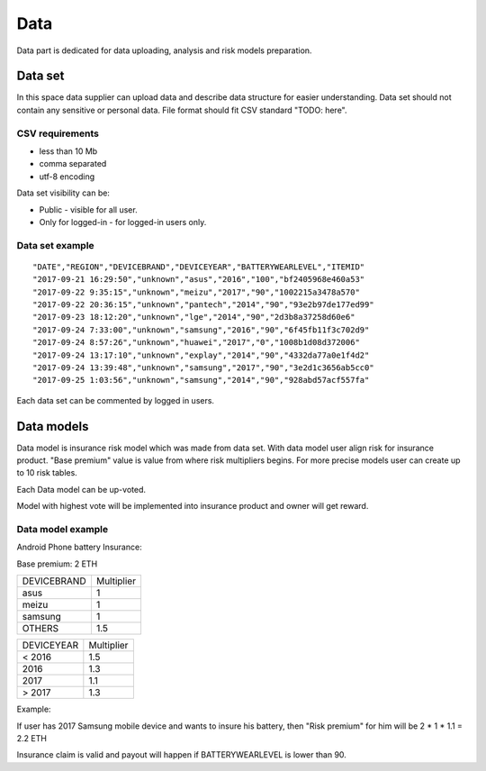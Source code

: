 Data
===============
Data part is dedicated for data uploading, analysis and risk models preparation.

Data set
---------------
In this space data supplier can upload data and describe data structure for easier understanding.
Data set should not contain any sensitive or personal data.
File format should fit CSV standard "TODO: here".

CSV requirements
^^^^^^^^^^^^^^^^

* less than 10 Mb
* comma separated
* utf-8 encoding


Data set visibility can be:

* Public - visible for all user.
* Only for logged-in - for logged-in users only.

Data set example
^^^^^^^^^^^^^^^^
::

    "DATE","REGION","DEVICEBRAND","DEVICEYEAR","BATTERYWEARLEVEL","ITEMID"
    "2017-09-21 16:29:50","unknown","asus","2016","100","bf2405968e460a53"
    "2017-09-22 9:35:15","unknown","meizu","2017","90","1002215a3478a570"
    "2017-09-22 20:36:15","unknown","pantech","2014","90","93e2b97de177ed99"
    "2017-09-23 18:12:20","unknown","lge","2014","90","2d3b8a37258d60e6"
    "2017-09-24 7:33:00","unknown","samsung","2016","90","6f45fb11f3c702d9"
    "2017-09-24 8:57:26","unknown","huawei","2017","0","1008b1d08d372006"
    "2017-09-24 13:17:10","unknown","explay","2014","90","4332da77a0e1f4d2"
    "2017-09-24 13:39:48","unknown","samsung","2017","90","3e2d1c3656ab5cc0"
    "2017-09-25 1:03:56","unknown","samsung","2014","90","928abd57acf557fa"

Each data set can be commented by logged in users.

Data models
-----------
Data model is insurance risk model which was made from data set. 
With data model user align risk for insurance product.
"Base premium" value is value from where risk multipliers begins.
For more precise models user can create up to 10 risk tables.

Each Data model can be up-voted. 

Model with highest vote will be implemented into insurance product and owner will get reward.

Data model example
^^^^^^^^^^^^^^^^^^^
Android Phone battery Insurance:  

Base premium: 2 ETH

+--------------+------------+
| DEVICEBRAND  | Multiplier |
+--------------+------------+
| asus         | 1          |
+--------------+------------+
| meizu        | 1          |
+--------------+------------+
| samsung      | 1          |
+--------------+------------+
| OTHERS       | 1.5        |
+--------------+------------+

+--------------+------------+
| DEVICEYEAR   | Multiplier |
+--------------+------------+
| < 2016       | 1.5        |
+--------------+------------+
| 2016         | 1.3        |
+--------------+------------+
| 2017         | 1.1        |
+--------------+------------+
| > 2017       | 1.3        |
+--------------+------------+

Example: 

If user has 2017 Samsung mobile device and wants to insure his battery, then "Risk premium" for him will be 2 * 1 * 1.1 = 2.2 ETH 

Insurance claim is valid and payout will happen if BATTERYWEARLEVEL is lower than 90.
